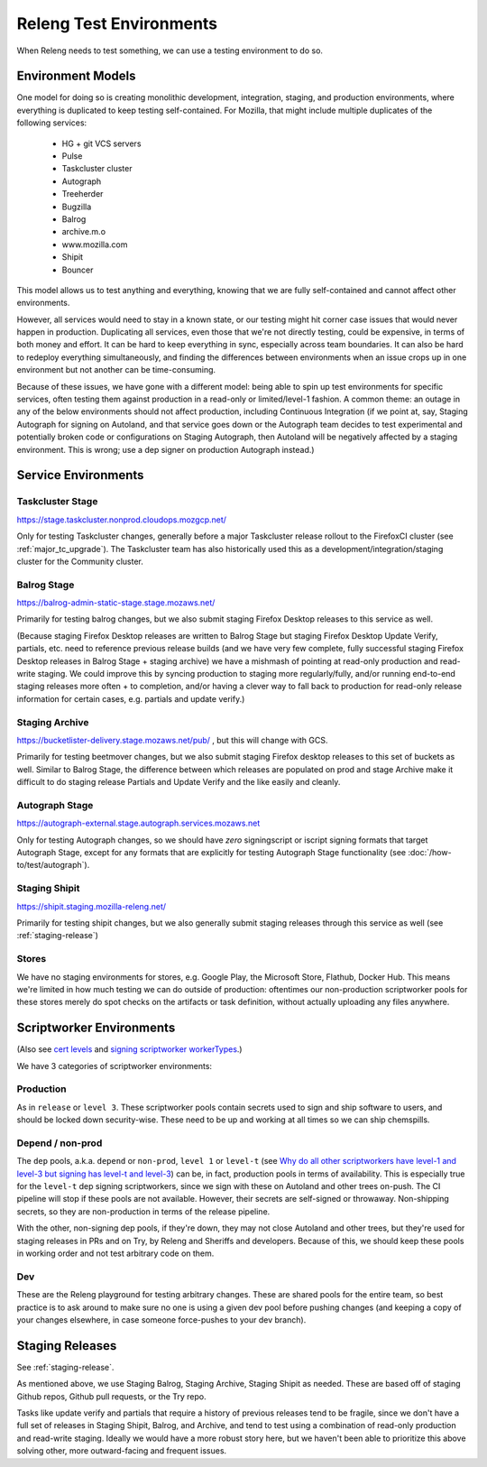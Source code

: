 Releng Test Environments
========================

When Releng needs to test something, we can use a testing environment to do so.

Environment Models
------------------

One model for doing so is creating monolithic development, integration, staging, and production environments, where everything is duplicated to keep testing self-contained. For Mozilla, that might include multiple duplicates of the following services:

  - HG + git VCS servers
  - Pulse
  - Taskcluster cluster
  - Autograph
  - Treeherder
  - Bugzilla
  - Balrog
  - archive.m.o
  - www.mozilla.com
  - Shipit
  - Bouncer

This model allows us to test anything and everything, knowing that we are fully self-contained and cannot affect other environments.

However, all services would need to stay in a known state, or our testing might hit corner case issues that would never happen in production. Duplicating all services, even those that we're not directly testing, could be expensive, in terms of both money and effort. It can be hard to keep everything in sync, especially across team boundaries. It can also be hard to redeploy everything simultaneously, and finding the differences between environments when an issue crops up in one environment but not another can be time-consuming.

Because of these issues, we have gone with a different model: being able to spin up test environments for specific services, often testing them against production in a read-only or limited/level-1 fashion. A common theme: an outage in any of the below environments should not affect production, including Continuous Integration (if we point at, say, Staging Autograph for signing on Autoland, and that service goes down or the Autograph team decides to test experimental and potentially broken code or configurations on Staging Autograph, then Autoland will be negatively affected by a staging environment. This is wrong; use a dep signer on production Autograph instead.)

Service Environments
--------------------

Taskcluster Stage
~~~~~~~~~~~~~~~~~
https://stage.taskcluster.nonprod.cloudops.mozgcp.net/

Only for testing Taskcluster changes, generally before a major Taskcluster release rollout to the FirefoxCI cluster (see :ref:`major_tc_upgrade`). The Taskcluster team has also historically used this as a development/integration/staging cluster for the Community cluster.

Balrog Stage
~~~~~~~~~~~~
https://balrog-admin-static-stage.stage.mozaws.net/

Primarily for testing balrog changes, but we also submit staging Firefox Desktop releases to this service as well.

(Because staging Firefox Desktop releases are written to Balrog Stage but staging Firefox Desktop Update Verify, partials, etc. need to reference previous release builds (and we have very few complete, fully successful staging Firefox Desktop releases in Balrog Stage + staging archive) we have a mishmash of pointing at read-only production and read-write staging. We could improve this by syncing production to staging more regularly/fully, and/or running end-to-end staging releases more often + to completion, and/or having a clever way to fall back to production for read-only release information for certain cases, e.g. partials and update verify.)

Staging Archive
~~~~~~~~~~~~~~~
https://bucketlister-delivery.stage.mozaws.net/pub/ , but this will change with GCS.

Primarily for testing beetmover changes, but we also submit staging Firefox desktop releases to this set of buckets as well. Similar to Balrog Stage, the difference between which releases are populated on prod and stage Archive make it difficult to do staging release Partials and Update Verify and the like easily and cleanly.

Autograph Stage
~~~~~~~~~~~~~~~
https://autograph-external.stage.autograph.services.mozaws.net

Only for testing Autograph changes, so we should have *zero* signingscript or iscript signing formats that target Autograph Stage, except for any formats that are explicitly for testing Autograph Stage functionality (see :doc:`/how-to/test/autograph`).

Staging Shipit
~~~~~~~~~~~~~~
https://shipit.staging.mozilla-releng.net/

Primarily for testing shipit changes, but we also generally submit staging releases through this service as well (see :ref:`staging-release`)

Stores
~~~~~~
We have no staging environments for stores, e.g. Google Play, the Microsoft Store, Flathub, Docker Hub. This means we're limited in how much testing we can do outside of production: oftentimes our non-production scriptworker pools for these stores merely do spot checks on the artifacts or task definition, without actually uploading any files anywhere.

Scriptworker Environments
-------------------------
(Also see `cert levels <https://firefox-source-docs.mozilla.org/taskcluster/signing.html#cert-levels>`_ and `signing scriptworker workerTypes <https://firefox-source-docs.mozilla.org/taskcluster/signing.html#signing-scriptworker-workertypes>`_.)

We have 3 categories of scriptworker environments:

Production
~~~~~~~~~~

As in ``release`` or ``level 3``. These scriptworker pools contain secrets used to sign and ship software to users, and should be locked down security-wise. These need to be up and working at all times so we can ship chemspills.

Depend / non-prod
~~~~~~~~~~~~~~~~~
The ``dep`` pools, a.k.a. ``depend`` or ``non-prod``, ``level 1`` or ``level-t`` (see `Why do all other scriptworkers have level-1 and level-3 but signing has level-t and level-3 <https://scriptworker-scripts.readthedocs.io/en/latest/scriptworkers-FAQ.html?highlight=level#why-do-all-other-scriptworkers-have-level-1-and-level-3-but-signing-has-level-t-and-level-3>`_) can be, in fact, production pools in terms of availability. This is especially true for the ``level-t`` dep signing scriptworkers, since we sign with these on Autoland and other trees on-push. The CI pipeline will stop if these pools are not available. However, their secrets are self-signed or throwaway. Non-shipping secrets, so they are non-production in terms of the release pipeline.

With the other, non-signing dep pools, if they're down, they may not close Autoland and other trees, but they're used for staging releases in PRs and on Try, by Releng and Sheriffs and developers. Because of this, we should keep these pools in working order and not test arbitrary code on them.

Dev
~~~
These are the Releng playground for testing arbitrary changes. These are shared pools for the entire team, so best practice is to ask around to make sure no one is using a given dev pool before pushing changes (and keeping a copy of your changes elsewhere, in case someone force-pushes to your dev branch).

Staging Releases
----------------
See :ref:`staging-release`.

As mentioned above, we use Staging Balrog, Staging Archive, Staging Shipit as needed. These are based off of staging Github repos, Github pull requests, or the Try repo.

Tasks like update verify and partials that require a history of previous releases tend to be fragile, since we don't have a full set of releases in Staging Shipit, Balrog, and Archive, and tend to test using a combination of read-only production and read-write staging. Ideally we would have a more robust story here, but we haven't been able to prioritize this above solving other, more outward-facing and frequent issues.
